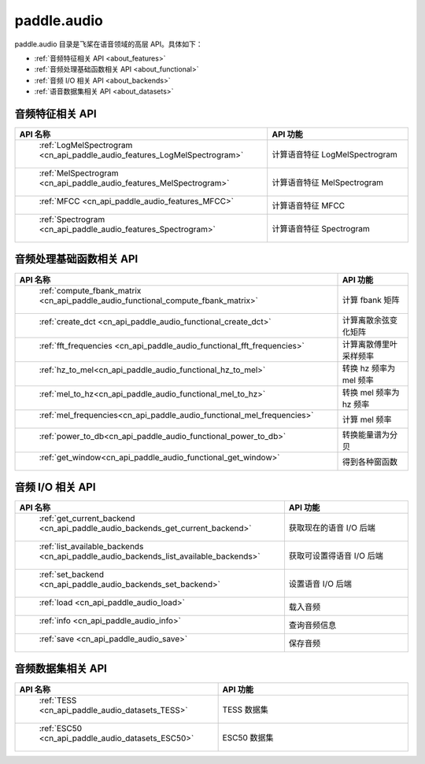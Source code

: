 .. _cn_overview_callbacks:

paddle.audio
---------------------


paddle.audio 目录是飞桨在语音领域的高层 API。具体如下：

-  :ref:`音频特征相关 API <about_features>`
-  :ref:`音频处理基础函数相关 API <about_functional>`
-  :ref:`音频 I/O 相关 API <about_backends>`
-  :ref:`语音数据集相关 API <about_datasets>`

.. _about_features:

音频特征相关 API
::::::::::::::::::::

.. csv-table::
    :header: "API 名称", "API 功能"
    :widths: 10, 30

    " :ref:`LogMelSpectrogram <cn_api_paddle_audio_features_LogMelSpectrogram>` ", "计算语音特征 LogMelSpectrogram"
    " :ref:`MelSpectrogram <cn_api_paddle_audio_features_MelSpectrogram>` ", "计算语音特征 MelSpectrogram"
    " :ref:`MFCC <cn_api_paddle_audio_features_MFCC>` ", "计算语音特征 MFCC"
    " :ref:`Spectrogram <cn_api_paddle_audio_features_Spectrogram>` ", "计算语音特征 Spectrogram"

.. _about_functional:

音频处理基础函数相关 API
::::::::::::::::::::

.. csv-table::
    :header: "API 名称", "API 功能"
    :widths: 10, 30

    " :ref:`compute_fbank_matrix <cn_api_paddle_audio_functional_compute_fbank_matrix>` ", "计算 fbank 矩阵"
    " :ref:`create_dct <cn_api_paddle_audio_functional_create_dct>` ", "计算离散余弦变化矩阵"
    " :ref:`fft_frequencies <cn_api_paddle_audio_functional_fft_frequencies>` ", "计算离散傅里叶采样频率"
    " :ref:`hz_to_mel<cn_api_paddle_audio_functional_hz_to_mel>` ", "转换 hz 频率为 mel 频率"
    " :ref:`mel_to_hz<cn_api_paddle_audio_functional_mel_to_hz>` ", "转换 mel 频率为 hz 频率"
    " :ref:`mel_frequencies<cn_api_paddle_audio_functional_mel_frequencies>` ", "计算 mel 频率"
    " :ref:`power_to_db<cn_api_paddle_audio_functional_power_to_db>` ", "转换能量谱为分贝"
    " :ref:`get_window<cn_api_paddle_audio_functional_get_window>` ", "得到各种窗函数"

.. _about_backends:

音频 I/O 相关 API
::::::::::::::::::::

.. csv-table::
    :header: "API 名称", "API 功能"
    :widths: 10, 30

    " :ref:`get_current_backend <cn_api_paddle_audio_backends_get_current_backend>` ", "获取现在的语音 I/O 后端"
    " :ref:`list_available_backends <cn_api_paddle_audio_backends_list_available_backends>` ", "获取可设置得语音 I/O 后端"
    " :ref:`set_backend <cn_api_paddle_audio_backends_set_backend>` ", "设置语音 I/O 后端"
    " :ref:`load <cn_api_paddle_audio_load>` ", "载入音频"
    " :ref:`info <cn_api_paddle_audio_info>` ", "查询音频信息"
    " :ref:`save <cn_api_paddle_audio_save>` ", "保存音频"

.. _about_datasets:

音频数据集相关 API
::::::::::::::::::::

.. csv-table::
    :header: "API 名称", "API 功能"
    :widths: 10, 30

    " :ref:`TESS <cn_api_paddle_audio_datasets_TESS>` ", "TESS 数据集"
    " :ref:`ESC50 <cn_api_paddle_audio_datasets_ESC50>` ", "ESC50 数据集"
